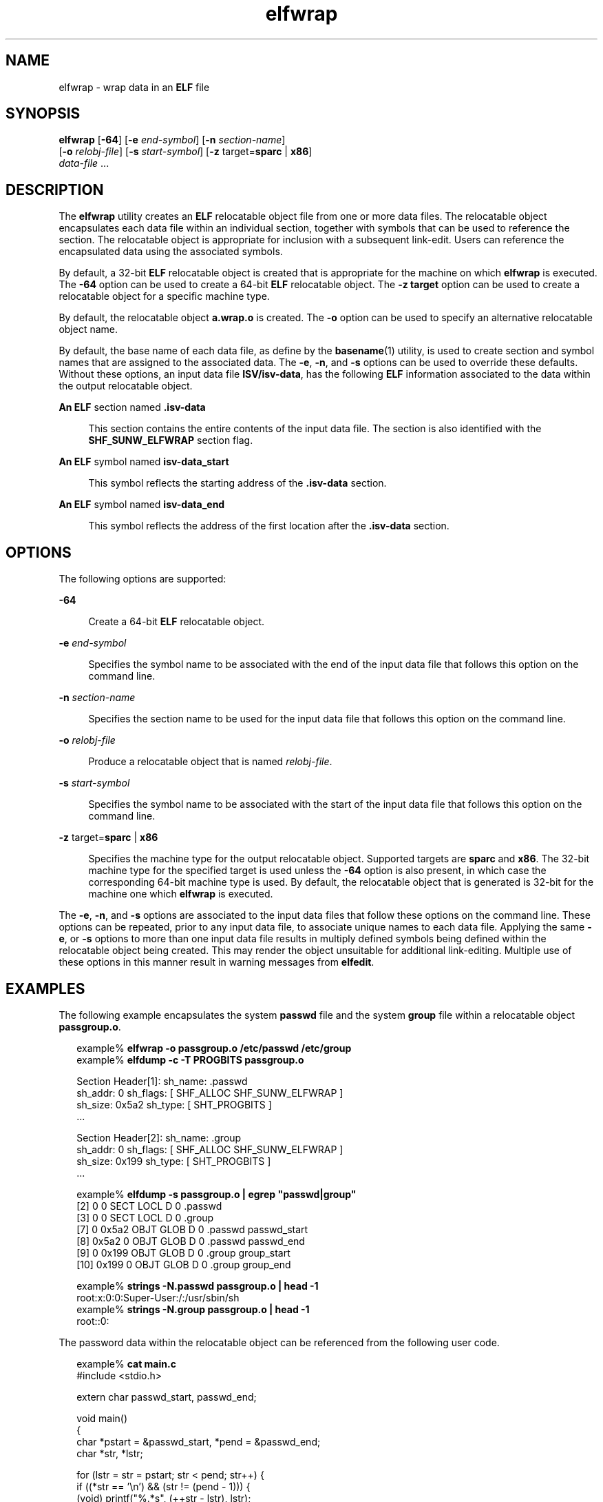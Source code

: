'\" te
.\"  Copyright (c) 2008, 2014, Oracle and/or its affiliates. All rights reserved..
.TH elfwrap 1 "23 April 2014" "SunOS 5.11" "User Commands"
.SH NAME
elfwrap \- wrap data in an \fBELF\fR file
.SH SYNOPSIS
.LP
.nf
\fBelfwrap\fR [\fB-64\fR] [\fB-e\fR \fIend-symbol\fR] [\fB-n\fR \fIsection-name\fR]
[\fB-o\fR \fIrelobj-file\fR] [\fB-s\fR \fIstart-symbol\fR] [\fB-z\fR target=\fBsparc\fR | \fBx86\fR]
\fIdata-file\fR ...
.fi

.SH DESCRIPTION
.sp
.LP
The \fBelfwrap\fR utility creates an \fBELF\fR relocatable object file from one or more data files. The relocatable object encapsulates each data file within an individual section, together with symbols that can be used to reference the section. The relocatable object is appropriate for inclusion with a subsequent link-edit. Users can reference the encapsulated data using the associated symbols.
.sp
.LP
By default, a 32-bit \fBELF\fR relocatable object is created that is appropriate for the machine on which \fBelfwrap\fR is executed. The \fB-64\fR option can be used to create a 64-bit \fBELF\fR relocatable object. The \fB-z target\fR option can be used to create a relocatable object for a specific machine type.
.sp
.LP
By default, the relocatable object \fBa.wrap.o\fR is created. The \fB-o\fR option can be used to specify an alternative relocatable object name.
.sp
.LP
By default, the base name of each data file, as define by the \fBbasename\fR(1) utility, is used to create section and symbol names that are assigned to the associated data. The \fB-e\fR, \fB-n\fR, and \fB-s\fR options can be used to override these defaults. Without these options, an input data file \fBISV/isv-data\fR, has the following \fBELF\fR information associated to the data within the output relocatable object.
.sp
.ne 2
.mk
.na
\fBAn \fBELF\fR section named \fB\&.isv-data\fR\fR
.ad
.sp .6
.RS 4n
This section contains the entire contents of the input data file. The section is also identified with the \fBSHF_SUNW_ELFWRAP\fR section flag.
.RE

.sp
.ne 2
.mk
.na
\fBAn \fBELF\fR symbol named \fBisv-data_start\fR\fR
.ad
.sp .6
.RS 4n
This symbol reflects the starting address of the \fB\&.isv-data\fR section.
.RE

.sp
.ne 2
.mk
.na
\fBAn \fBELF\fR symbol named \fBisv-data_end\fR\fR
.ad
.sp .6
.RS 4n
This symbol reflects the address of the first location after the \fB\&.isv-data\fR section.
.RE

.SH OPTIONS
.sp
.LP
The following options are supported:
.sp
.ne 2
.mk
.na
\fB\fB-64\fR\fR
.ad
.sp .6
.RS 4n
Create a 64-bit \fBELF\fR relocatable object.
.RE

.sp
.ne 2
.mk
.na
\fB\fB-e\fR \fIend-symbol\fR\fR
.ad
.sp .6
.RS 4n
Specifies the symbol name to be associated with the end of the input data file that follows this option on the command line.
.RE

.sp
.ne 2
.mk
.na
\fB\fB-n\fR \fIsection-name\fR\fR
.ad
.sp .6
.RS 4n
Specifies the section name to be used for the input data file that follows this option on the command line.
.RE

.sp
.ne 2
.mk
.na
\fB\fB-o\fR \fIrelobj-file\fR\fR
.ad
.sp .6
.RS 4n
Produce a relocatable object that is named \fIrelobj-file\fR.
.RE

.sp
.ne 2
.mk
.na
\fB\fB-s\fR \fIstart-symbol\fR\fR
.ad
.sp .6
.RS 4n
Specifies the symbol name to be associated with the start of the input data file that follows this option on the command line.
.RE

.sp
.ne 2
.mk
.na
\fB\fB-z\fR target=\fBsparc\fR | \fBx86\fR\fR
.ad
.sp .6
.RS 4n
Specifies the machine type for the output relocatable object. Supported targets are \fBsparc\fR and \fBx86\fR. The 32-bit machine type for the specified target is used unless the \fB-64\fR option is also present, in which case the corresponding 64-bit machine type is used. By default, the relocatable object that is generated is 32-bit for the machine one which \fBelfwrap\fR is executed.
.RE

.sp
.LP
The \fB-e\fR, \fB-n\fR, and \fB-s\fR options are associated to the input data files that follow these options on the command line. These options can be repeated, prior to any input data file, to associate unique names to each data file. Applying the same \fB-e\fR, or \fB-s\fR options to more than one input data file results in multiply defined symbols being defined within the relocatable object being created. This may render the object unsuitable for additional link-editing. Multiple use of these options in this manner result in warning messages from \fBelfedit\fR.
.SH EXAMPLES
.sp
.LP
The following example encapsulates the system \fBpasswd\fR file and the system \fBgroup\fR file within a relocatable object \fBpassgroup.o\fR.
.sp
.in +2
.nf
example% \fBelfwrap -o passgroup.o /etc/passwd /etc/group\fR
example% \fBelfdump -c -T PROGBITS passgroup.o\fR

Section Header[1]:  sh_name: .passwd
  sh_addr:  0      sh_flags:  [ SHF_ALLOC SHF_SUNW_ELFWRAP ]
  sh_size:  0x5a2  sh_type:   [ SHT_PROGBITS ]
  ...

Section Header[2]:  sh_name: .group
  sh_addr:  0      sh_flags:  [ SHF_ALLOC SHF_SUNW_ELFWRAP ]
  sh_size:  0x199  sh_type:   [ SHT_PROGBITS ]
  ...

example% \fBelfdump -s passgroup.o | egrep "passwd|group"\fR
  [2]      0     0  SECT LOCL  D  0 .passwd        
  [3]      0     0  SECT LOCL  D  0 .group         
  [7]      0 0x5a2  OBJT GLOB  D  0 .passwd  passwd_start
  [8]  0x5a2     0  OBJT GLOB  D  0 .passwd  passwd_end
  [9]      0 0x199  OBJT GLOB  D  0 .group   group_start
 [10]  0x199     0  OBJT GLOB  D  0 .group   group_end

example% \fBstrings -N.passwd passgroup.o | head -1\fR
root:x:0:0:Super-User:/:/usr/sbin/sh
example% \fBstrings -N.group passgroup.o | head -1\fR
root::0:
.fi
.in -2
.sp

.sp
.LP
The password data within the relocatable object can be referenced from the following user code.
.sp
.in +2
.nf
example% \fBcat main.c\fR
#include        <stdio.h>

extern char     passwd_start, passwd_end;

void main()
{
    char    *pstart = &passwd_start, *pend = &passwd_end;
    char    *str, *lstr;

    for (lstr = str = pstart; str < pend; str++) {
        if ((*str == '\en') && (str != (pend - 1)))  {
            (void) printf("%.*s", (++str - lstr), lstr);
            lstr = str;
        }
    }
}
example% \fBcc -o main main.c passgroup.o\fR
example% \fB\&./main\fR
root:x:0:0:Super-User:/:/usr/sbin/sh
\&....
nobody4:x:65534:65534:SunOS 4.x NFS Anonymous Access User:/:
.fi
.in -2
.sp

.sp
.LP
The following example uses the same input files, but assigns their data to a common section name, and associates unique symbol names to each data.
.sp
.in +2
.nf
example% \fBelfwrap -o passgroup.o -n .rodata \e\fR
    \fB-s P_START -e P_END /etc/passwd \e\fR
    \fB-s G_START -e G_END /etc/group\fR
example% \fBelfdump -c -T PROGBITS passgroup.o\fR

Section Header[1]:  sh_name: .rodata
  sh_addr:  0      sh_flags:  [ SHF_ALLOC SHF_SUNW_ELFWRAP ]
  sh_size:  0x5a2  sh_type:   [ SHT_PROGBITS ]
  ...

Section Header[2]:  sh_name: .rodata
  sh_addr:  0      sh_flags:  [ SHF_ALLOC SHF_SUNW_ELFWRAP ]
  sh_size:  0x199  sh_type:   [ SHT_PROGBITS ]
  ...

example% \fBelfdump -s passgroup.o | fgrep .rodata\fR
  [2]      0     0  SECT LOCL  D  0 .rodata
  [3]      0     0  SECT LOCL  D  0 .rodata
  [7]      0 0x5a2  OBJT GLOB  D  0 .rodata  P_START
  [8]  0x5a2     0  OBJT GLOB  D  0 .rodata  P_END
  [9]      0 0x199  OBJT GLOB  D  0 .rodata  G_START
 [10]  0x199     0  OBJT GLOB  D  0 .rodata  G_END
.fi
.in -2
.sp

.SH FILES
.sp
.ne 2
.mk
.na
\fB\fBa.wrap.o\fR\fR
.ad
.RS 12n
.rt  
The default relocatable object file created.
.RE

.SH ATTRIBUTES
.sp
.LP
See \fBattributes\fR(5) for descriptions of the following attributes:
.sp

.sp
.TS
tab() box;
cw(2.75i) |cw(2.75i) 
lw(2.75i) |lw(2.75i) 
.
ATTRIBUTE TYPEATTRIBUTE VALUE
_
Availabilitydeveloper/base-developer-utilities
_
Interface StabilityCommitted
.TE

.SH SEE ALSO
.sp
.LP
\fBelfdump\fR(1), \fBld\fR(1), \fBstrings\fR(1), \fBelf\fR(3ELF), \fBattributes\fR(5), \fBddi_modopen\fR(9F)
.sp
.LP
\fIOracle Solaris 11.3 Linkers and Libraries         Guide\fR
.SH NOTES
.sp
.LP
Any data encapsulated with \fBelfwrap\fR must be in a format appropriate for the destination target.
.sp
.LP
The name of the input file drives the creation of the symbol names to associate with the input file data. Therefore, input files should be uniquely named to avoid the creation of symbols with the same name.
